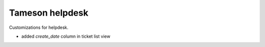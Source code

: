 ================
Tameson helpdesk
================

Customizations for helpdesk.

- added `create_date` column in ticket list view
